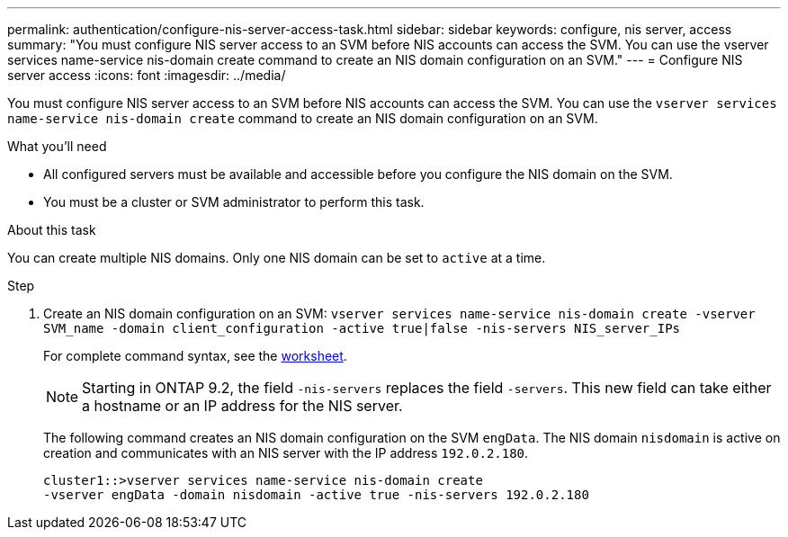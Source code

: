 ---
permalink: authentication/configure-nis-server-access-task.html
sidebar: sidebar
keywords: configure, nis server, access
summary: "You must configure NIS server access to an SVM before NIS accounts can access the SVM. You can use the vserver services name-service nis-domain create command to create an NIS domain configuration on an SVM."
---
= Configure NIS server access
:icons: font
:imagesdir: ../media/

[.lead]
You must configure NIS server access to an SVM before NIS accounts can access the SVM. You can use the `vserver services name-service nis-domain create` command to create an NIS domain configuration on an SVM.

.What you'll need

* All configured servers must be available and accessible before you configure the NIS domain on the SVM.
* You must be a cluster or SVM administrator to perform this task.

.About this task

You can create multiple NIS domains. Only one NIS domain can be set to `active` at a time.

.Step

. Create an NIS domain configuration on an SVM: `vserver services name-service nis-domain create -vserver SVM_name -domain client_configuration -active true|false -nis-servers NIS_server_IPs`
+
For complete command syntax, see the link:config-worksheets-reference.html[worksheet].
+
[NOTE]
====
Starting in ONTAP 9.2, the field `-nis-servers` replaces the field `-servers`. This new field can take either a hostname or an IP address for the NIS server.
====
+
The following command creates an NIS domain configuration on the SVM ``engData``. The NIS domain `nisdomain` is active on creation and communicates with an NIS server with the IP address `192.0.2.180`.
+
----
cluster1::>vserver services name-service nis-domain create
-vserver engData -domain nisdomain -active true -nis-servers 192.0.2.180
----
